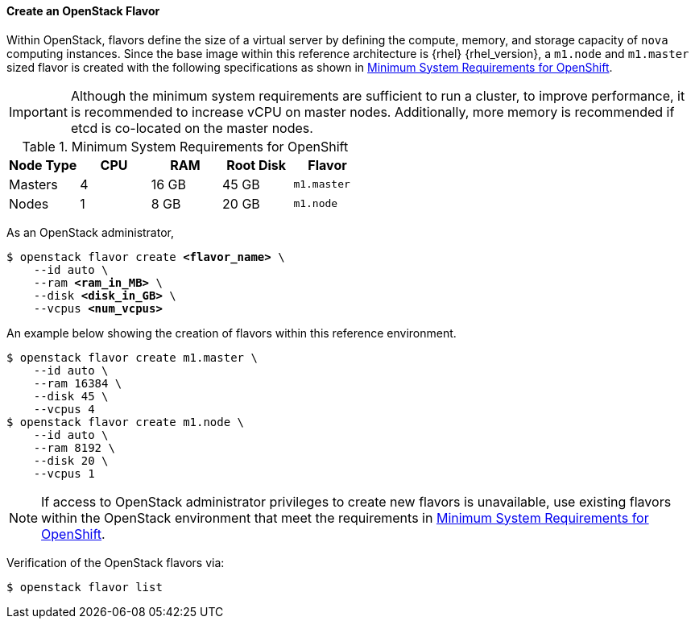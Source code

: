 ==== Create an OpenStack Flavor

Within OpenStack, flavors define the size of a virtual server by defining
the compute, memory, and storage capacity of `nova` computing instances. Since
the base image within this reference architecture is {rhel} {rhel_version}, a
`m1.node` and `m1.master` sized flavor is created with the following specifications as
shown in <<sys_req_ocp>>.

[IMPORTANT]
====
Although the minimum system requirements are sufficient to run a cluster,
to improve performance, it is recommended to increase vCPU on master nodes.
Additionally, more memory is recommended if etcd is co-located on the master
nodes.
====

[[sys_req_ocp]]
.Minimum System Requirements for OpenShift
|===
|Node Type |CPU |RAM |Root Disk |Flavor

|Masters |4 |16 GB |45 GB |`m1.master`

|Nodes |1 |8 GB |20 GB |`m1.node`
|===

As an OpenStack administrator,

[subs=+quotes]
----
$ openstack flavor create *<flavor_name>* \
    --id auto \
    --ram *<ram_in_MB>* \
    --disk *<disk_in_GB>* \
    --vcpus *<num_vcpus>*
----

An example below showing the creation of flavors within this reference
environment.

----
$ openstack flavor create m1.master \
    --id auto \
    --ram 16384 \
    --disk 45 \
    --vcpus 4
$ openstack flavor create m1.node \
    --id auto \
    --ram 8192 \
    --disk 20 \
    --vcpus 1
----

NOTE: If access to OpenStack administrator privileges to create new flavors
is unavailable, use existing flavors within the OpenStack environment
that meet the requirements in <<sys_req_ocp>>.

Verification of the OpenStack flavors via:

----
$ openstack flavor list
----
